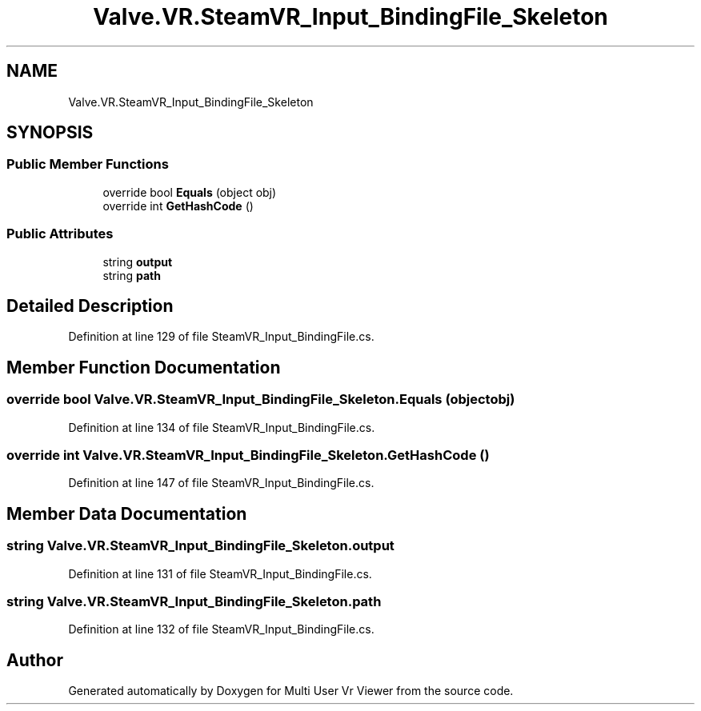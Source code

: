 .TH "Valve.VR.SteamVR_Input_BindingFile_Skeleton" 3 "Sat Jul 20 2019" "Version https://github.com/Saurabhbagh/Multi-User-VR-Viewer--10th-July/" "Multi User Vr Viewer" \" -*- nroff -*-
.ad l
.nh
.SH NAME
Valve.VR.SteamVR_Input_BindingFile_Skeleton
.SH SYNOPSIS
.br
.PP
.SS "Public Member Functions"

.in +1c
.ti -1c
.RI "override bool \fBEquals\fP (object obj)"
.br
.ti -1c
.RI "override int \fBGetHashCode\fP ()"
.br
.in -1c
.SS "Public Attributes"

.in +1c
.ti -1c
.RI "string \fBoutput\fP"
.br
.ti -1c
.RI "string \fBpath\fP"
.br
.in -1c
.SH "Detailed Description"
.PP 
Definition at line 129 of file SteamVR_Input_BindingFile\&.cs\&.
.SH "Member Function Documentation"
.PP 
.SS "override bool Valve\&.VR\&.SteamVR_Input_BindingFile_Skeleton\&.Equals (object obj)"

.PP
Definition at line 134 of file SteamVR_Input_BindingFile\&.cs\&.
.SS "override int Valve\&.VR\&.SteamVR_Input_BindingFile_Skeleton\&.GetHashCode ()"

.PP
Definition at line 147 of file SteamVR_Input_BindingFile\&.cs\&.
.SH "Member Data Documentation"
.PP 
.SS "string Valve\&.VR\&.SteamVR_Input_BindingFile_Skeleton\&.output"

.PP
Definition at line 131 of file SteamVR_Input_BindingFile\&.cs\&.
.SS "string Valve\&.VR\&.SteamVR_Input_BindingFile_Skeleton\&.path"

.PP
Definition at line 132 of file SteamVR_Input_BindingFile\&.cs\&.

.SH "Author"
.PP 
Generated automatically by Doxygen for Multi User Vr Viewer from the source code\&.

